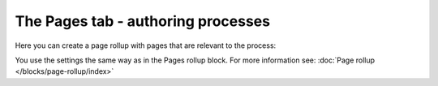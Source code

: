 The Pages tab - authoring processes
======================================

Here you can create a page rollup with pages that are relevant to the process:

.. image:: processes-pages.png

You use the settings the same way as in the Pages rollup block. For more information see: :doc:`Page rollup </blocks/page-rollup/index>`
